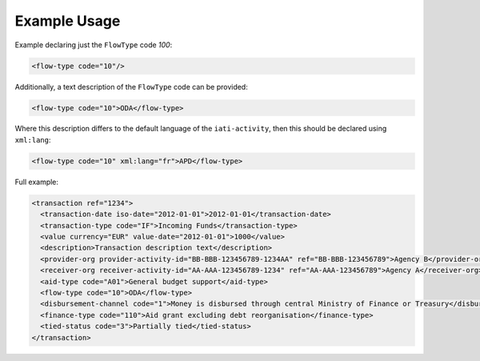 Example Usage
~~~~~~~~~~~~~
Example declaring just the ``FlowType`` code *100*:

.. code-block:: xml

        <flow-type code="10"/>

Additionally, a text description of the ``FlowType`` code can be provided:

.. code-block:: xml

        <flow-type code="10">ODA</flow-type>

Where this description differs to the default language of the ``iati-activity``, then this should be declared using ``xml:lang``:

.. code-block:: xml

        <flow-type code="10" xml:lang="fr">APD</flow-type>
        
Full example:

.. code-block:: xml
    
    <transaction ref="1234">
      <transaction-date iso-date="2012-01-01">2012-01-01</transaction-date>
      <transaction-type code="IF">Incoming Funds</transaction-type>
      <value currency="EUR" value-date="2012-01-01">1000</value>   
      <description>Transaction description text</description>
      <provider-org provider-activity-id="BB-BBB-123456789-1234AA" ref="BB-BBB-123456789">Agency B</provider-org>
      <receiver-org receiver-activity-id="AA-AAA-123456789-1234" ref="AA-AAA-123456789">Agency A</receiver-org>
      <aid-type code="A01">General budget support</aid-type>
      <flow-type code="10">ODA</flow-type>
      <disbursement-channel code="1">Money is disbursed through central Ministry of Finance or Treasury</disbursement-channel>
      <finance-type code="110">Aid grant excluding debt reorganisation</finance-type>
      <tied-status code="3">Partially tied</tied-status>
    </transaction>
